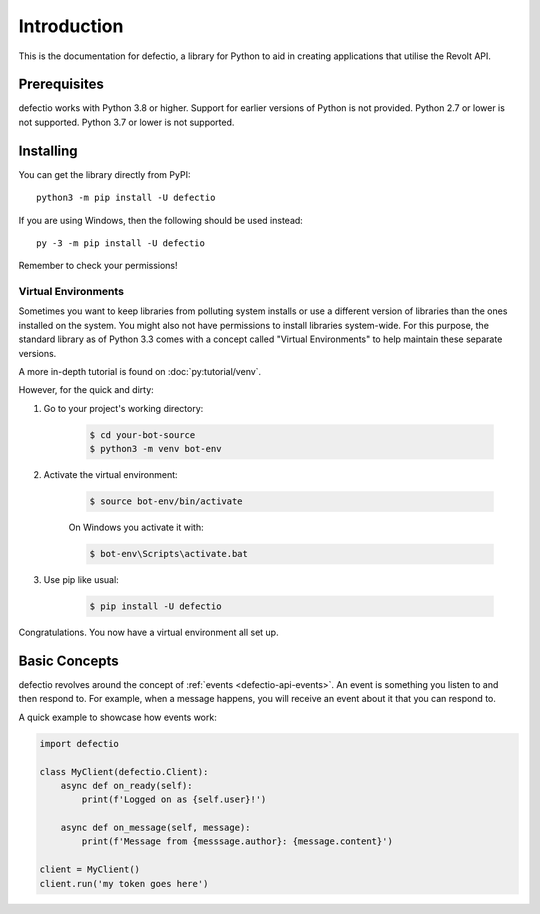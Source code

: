 Introduction
==============

This is the documentation for defectio, a library for Python to aid
in creating applications that utilise the Revolt API.

Prerequisites
---------------

defectio works with Python 3.8 or higher. Support for earlier versions of Python
is not provided. Python 2.7 or lower is not supported. Python 3.7 or lower is not supported.


.. _installing:

Installing
-----------

You can get the library directly from PyPI: ::

    python3 -m pip install -U defectio

If you are using Windows, then the following should be used instead: ::

    py -3 -m pip install -U defectio

Remember to check your permissions!

Virtual Environments
~~~~~~~~~~~~~~~~~~~~~

Sometimes you want to keep libraries from polluting system installs or use a different version of
libraries than the ones installed on the system. You might also not have permissions to install libraries system-wide.
For this purpose, the standard library as of Python 3.3 comes with a concept called "Virtual Environments" to
help maintain these separate versions.

A more in-depth tutorial is found on :doc:`py:tutorial/venv`.

However, for the quick and dirty:

1. Go to your project's working directory:

    .. code-block:: shell

        $ cd your-bot-source
        $ python3 -m venv bot-env

2. Activate the virtual environment:

    .. code-block:: shell

        $ source bot-env/bin/activate

    On Windows you activate it with:

    .. code-block:: shell

        $ bot-env\Scripts\activate.bat

3. Use pip like usual:

    .. code-block:: shell

        $ pip install -U defectio

Congratulations. You now have a virtual environment all set up.

Basic Concepts
---------------

defectio revolves around the concept of :ref:`events <defectio-api-events>`.
An event is something you listen to and then respond to. For example, when a message
happens, you will receive an event about it that you can respond to.

A quick example to showcase how events work:

.. code-block:: python3

    import defectio

    class MyClient(defectio.Client):
        async def on_ready(self):
            print(f'Logged on as {self.user}!')

        async def on_message(self, message):
            print(f'Message from {messsage.author}: {message.content}')

    client = MyClient()
    client.run('my token goes here')
